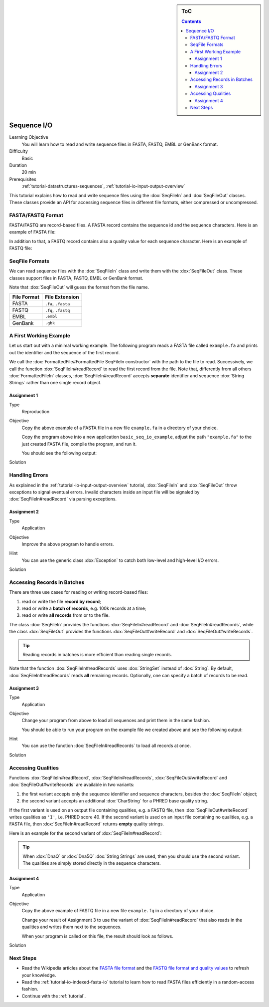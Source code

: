 .. sidebar:: ToC

    .. contents::

.. _tutorial-io-sequence-io:

Sequence I/O
============

Learning Objective
  You will learn how to read and write sequence files in FASTA, FASTQ, EMBL or GenBank format.

Difficulty
  Basic

Duration
  20 min

Prerequisites
  :ref:`tutorial-datastructures-sequences`, :ref:`tutorial-io-input-output-overview`

This tutorial explains how to read and write sequence files using the :dox:`SeqFileIn` and :dox:`SeqFileOut` classes.
These classes provide an API for accessing sequence files in different file formats, either compressed or uncompressed.


FASTA/FASTQ Format
------------------

FASTA/FASTQ are record-based files.
A FASTA record contains the sequence id and the sequence characters.
Here is an example of FASTA file:

.. includefrags:: demos/tutorial/sequence_io/example.fa

In addition to that, a FASTQ record contains also a quality value for each sequence character.
Here is an example of FASTQ file:


.. includefrags:: demos/tutorial/sequence_io/example.fq


SeqFile Formats
---------------

We can read sequence files with the :dox:`SeqFileIn` class and write them with the :dox:`SeqFileOut` class.
These classes support files in FASTA, FASTQ, EMBL or GenBank format.

Note that :dox:`SeqFileOut` will guess the format from the file name.

+--------------+----------------------+
| File Format  | File Extension       |
+==============+======================+
| FASTA        | ``.fa``, ``.fasta``  |
+--------------+----------------------+
| FASTQ        | ``.fq``, ``.fastq``  |
+--------------+----------------------+
| EMBL         | ``.embl``            |
+--------------+----------------------+
| GenBank      | ``.gbk``             |
+--------------+----------------------+

A First Working Example
-----------------------

Let us start out with a minimal working example.
The following program reads a FASTA file called ``example.fa`` and prints out the identifier and the sequence of the first record.

.. includefrags:: demos/tutorial/sequence_io/example1.cpp

We call the :dox:`FormattedFile#FormattedFile SeqFileIn constructor` with the path to the file to read.
Successively, we call the function :dox:`SeqFileIn#readRecord` to read the first record from the file.
Note that, differently from all others :dox:`FormattedFileIn` classes, :dox:`SeqFileIn#readRecord` accepts **separate** identifier and sequence :dox:`String Strings` rather than one single record object.

Assignment 1
""""""""""""

.. container:: assignment

   Type
     Reproduction

   Objective
     Copy the above example of a FASTA file in a new file ``example.fa`` in a directory of your choice.

     Copy the program above into a new application ``basic_seq_io_example``, adjust the path ``"example.fa"`` to the just created FASTA file, compile the program, and run it.

     You should see the following output:

     .. includefrags:: demos/tutorial/sequence_io/example1.cpp.stdout

   Solution
     .. container:: foldable

        .. includefrags:: demos/tutorial/sequence_io/solution1.cpp


Handling Errors
---------------

As explained in the :ref:`tutorial-io-input-output-overview` tutorial, :dox:`SeqFileIn` and :dox:`SeqFileOut` throw exceptions to signal eventual errors.
Invalid characters inside an input file will be signaled by :dox:`SeqFileIn#readRecord` via parsing exceptions.

Assignment 2
""""""""""""

.. container:: assignment

   Type
     Application

   Objective
     Improve the above program to handle errors.

   Hint
     You can use the generic class :dox:`Exception` to catch both low-level and high-level I/O errors.

   Solution
     .. container:: foldable

        .. includefrags:: demos/tutorial/sequence_io/solution2.cpp


Accessing Records in Batches
----------------------------

There are three use cases for reading or writing record-based files:

#. read or write the file **record by record**;
#. read or write a **batch of records**, e.g. 100k records at a time;
#. read or write **all records** from or to the file.

The class :dox:`SeqFileIn` provides the functions :dox:`SeqFileIn#readRecord` and :dox:`SeqFileIn#readRecords`, while the class :dox:`SeqFileOut` provides the functions :dox:`SeqFileOut#writeRecord` and :dox:`SeqFileOut#writeRecords`.

.. tip::

    Reading records in batches is more efficient than reading single records.


Note that the function :dox:`SeqFileIn#readRecords` uses :dox:`StringSet` instead of :dox:`String`.
By default, :dox:`SeqFileIn#readRecords` reads **all** remaining records.
Optionally, one can specify a batch of records to be read.

.. includefrags:: demos/tutorial/sequence_io/base.cpp
      :fragment: batch


Assignment 3
""""""""""""

.. container:: assignment

   Type
     Application

   Objective
     Change your program from above to load all sequences and print them in the same fashion.

     You should be able to run your program on the example file we created above and see the following output:

     .. includefrags:: demos/tutorial/sequence_io/solution3.cpp.stdout

   Hint
     You can use the function :dox:`SeqFileIn#readRecords` to load all records at once.

   Solution
     .. container:: foldable

        .. includefrags:: demos/tutorial/sequence_io/solution3.cpp


Accessing Qualities
-------------------

Functions :dox:`SeqFileIn#readRecord`, :dox:`SeqFileIn#readRecords`, :dox:`SeqFileOut#writeRecord` and :dox:`SeqFileOut#writeRecords` are available in two variants:

#. the first variant accepts only the sequence identifier and sequence characters, besides the :dox:`SeqFileIn` object;
#. the second variant accepts an additional :dox:`CharString` for a PHRED base quality string.

If the first variant is used on an output file containing qualities, e.g. a FASTQ file, then :dox:`SeqFileOut#writeRecord` writes qualities as ``'I'``, i.e. PHRED score 40.
If the second variant is used on an input file containing no qualities, e.g. a FASTA file, then :dox:`SeqFileIn#readRecord` returns **empty** quality strings.

Here is an example for the second variant of :dox:`SeqFileIn#readRecord`:

.. includefrags:: demos/tutorial/sequence_io/base.cpp
      :fragment: qual

.. tip::

    When :dox:`DnaQ` or :dox:`Dna5Q` :dox:`String Strings` are used, then you should use the second variant.
    The qualities are simply stored directly in the sequence characters.


Assignment 4
""""""""""""

.. container:: assignment

   Type
     Application

   Objective
     Copy the above example of FASTQ file in a new file ``example.fq`` in a directory of your choice.

     Change your result of Assignment 3 to use the variant of :dox:`SeqFileIn#readRecord` that also reads in the qualities and writes them next to the sequences.

     When your program is called on this file, the result should look as follows.

     .. includefrags:: demos/tutorial/sequence_io/solution4.cpp.stdout

   Solution
     .. container:: foldable

        .. includefrags:: demos/tutorial/sequence_io/solution4.cpp


Next Steps
----------

* Read the Wikipedia articles about the `FASTA file format <http://en.wikipedia.org/wiki/FASTA_format>`_ and the `FASTQ file format and quality values <http://en.wikipedia.org/wiki/FASTQ_format>`_ to refresh your knowledge.
* Read the :ref:`tutorial-io-indexed-fasta-io` tutorial to learn how to read FASTA files efficiently in a random-access fashion.
* Continue with the :ref:`tutorial`.
